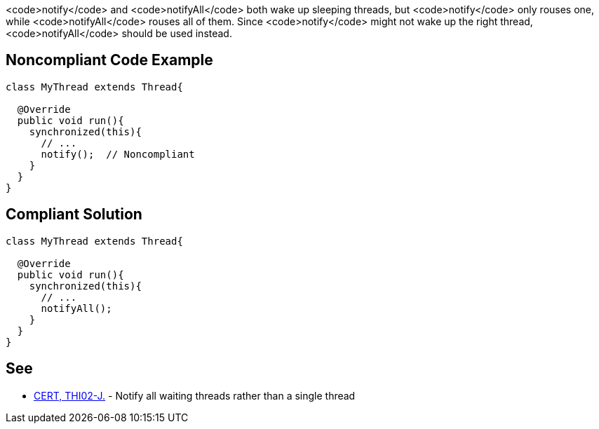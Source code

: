 <code>notify</code> and <code>notifyAll</code> both wake up sleeping threads, but <code>notify</code> only rouses one, while <code>notifyAll</code> rouses all of them. Since <code>notify</code> might not wake up the right thread, <code>notifyAll</code> should be used instead.


== Noncompliant Code Example

----
class MyThread extends Thread{

  @Override
  public void run(){
    synchronized(this){
      // ...
      notify();  // Noncompliant
    }
  }
}
----


== Compliant Solution

----
class MyThread extends Thread{

  @Override
  public void run(){
    synchronized(this){
      // ...
      notifyAll();
    }
  }
}
----


== See

* https://www.securecoding.cert.org/confluence/x/OoAlAQ[CERT, THI02-J.] - Notify all waiting threads rather than a single thread

